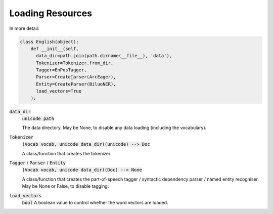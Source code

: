=================
Loading Resources
=================
In more detail:

.. code::

  class English(object):
      def __init__(self,
        data_dir=path.join(path.dirname(__file__), 'data'),
        Tokenizer=Tokenizer.from_dir,
        Tagger=EnPosTagger,
        Parser=Createarser(ArcEager),
        Entity=CreateParser(BiluoNER),
        load_vectors=True
      ):

:code:`data_dir`
  :code:`unicode path`

  The data directory.  May be None, to disable any data loading (including
  the vocabulary).

:code:`Tokenizer`
  :code:`(Vocab vocab, unicode data_dir)(unicode) --> Doc`

  A class/function that creates the tokenizer.

:code:`Tagger` / :code:`Parser` / :code:`Entity`
  :code:`(Vocab vocab, unicode data_dir)(Doc) --> None`

  A class/function that creates the part-of-speech tagger /
  syntactic dependency parser / named entity recogniser.
  May be None or False, to disable tagging.

:code:`load_vectors`
  :code:`bool`
  A boolean value to control whether the word vectors are loaded.



